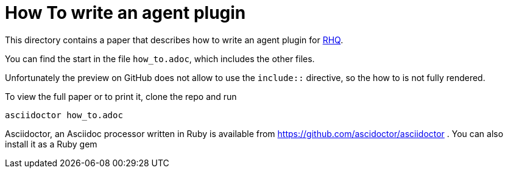 = How To write an agent plugin

This directory contains a paper that describes how to 
write an agent plugin for http://jboss.org/rhq[RHQ].

You can find the start in the file `how_to.adoc`,
which includes the other files.

Unfortunately the preview on GitHub does not allow
to use the `include::` directive, so the how to is
not fully rendered.

To view the full paper or to print it, clone the 
repo and run

`asciidoctor how_to.adoc`

Asciidoctor, an Asciidoc processor written in Ruby is
available from https://github.com/ascidoctor/asciidoctor .
You can also install it as a Ruby gem
